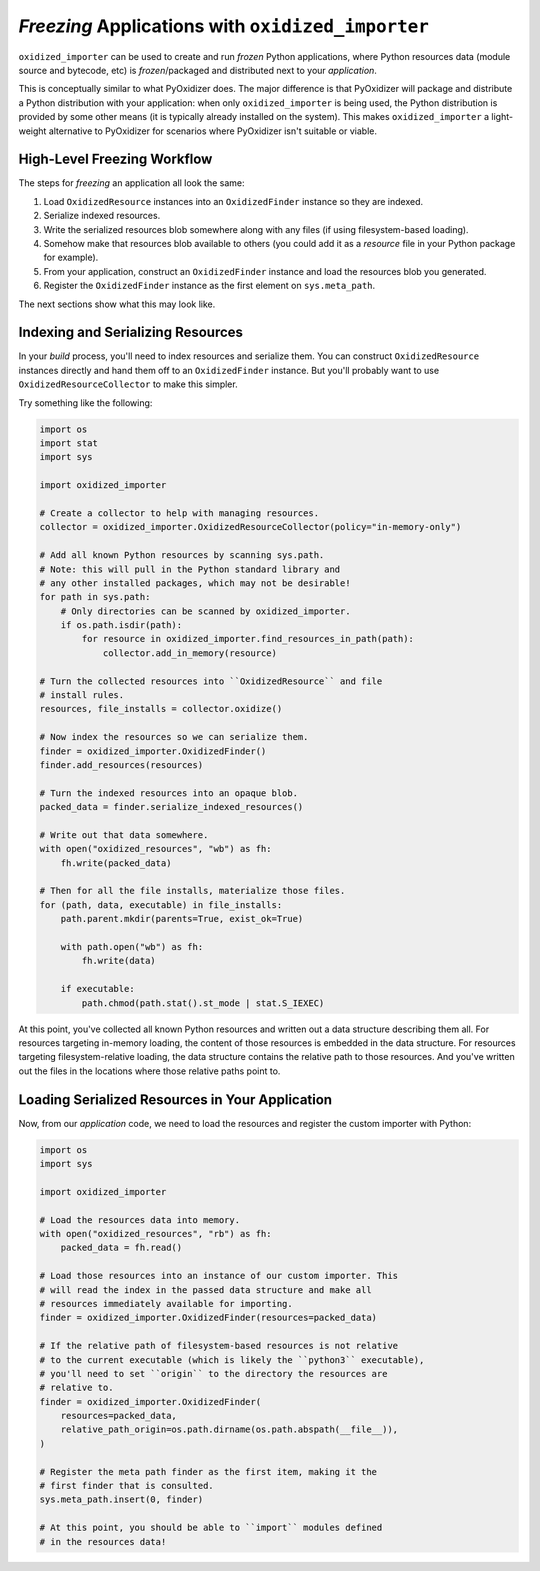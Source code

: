 .. _oxidized_importer_freezing:

==================================================
*Freezing* Applications with ``oxidized_importer``
==================================================

``oxidized_importer`` can be used to create and run *frozen* Python
applications, where Python resources data (module source and bytecode,
etc) is *frozen*/packaged and distributed next to your *application*.

This is conceptually similar to what PyOxidizer does. The major
difference is that PyOxidizer will package and distribute a Python
distribution with your application: when only ``oxidized_importer`` is being
used, the Python distribution is provided by some other means (it is
typically already installed on the system). This makes ``oxidized_importer``
a light-weight alternative to PyOxidizer for scenarios where PyOxidizer
isn't suitable or viable.

High-Level Freezing Workflow
============================

The steps for *freezing* an application all look the same:

1. Load ``OxidizedResource`` instances into an ``OxidizedFinder`` instance
   so they are indexed.
2. Serialize indexed resources.
3. Write the serialized resources blob somewhere along with any
   files (if using filesystem-based loading).
4. Somehow make that resources blob available to others (you could
   add it as a *resource* file in your Python package for example).
5. From your application, construct an ``OxidizedFinder`` instance and
   load the resources blob you generated.
6. Register the ``OxidizedFinder`` instance as the first element on
   ``sys.meta_path``.

The next sections show what this may look like.

.. _oxidized_importer_freezing_build:

Indexing and Serializing Resources
==================================

In your *build* process, you'll need to index resources and serialize
them. You can construct ``OxidizedResource`` instances directly and hand
them off to an ``OxidizedFinder`` instance. But you'll probably want to
use ``OxidizedResourceCollector`` to make this simpler.

Try something like the following:

.. code-block:: python

   import os
   import stat
   import sys

   import oxidized_importer

   # Create a collector to help with managing resources.
   collector = oxidized_importer.OxidizedResourceCollector(policy="in-memory-only")

   # Add all known Python resources by scanning sys.path.
   # Note: this will pull in the Python standard library and
   # any other installed packages, which may not be desirable!
   for path in sys.path:
       # Only directories can be scanned by oxidized_importer.
       if os.path.isdir(path):
           for resource in oxidized_importer.find_resources_in_path(path):
               collector.add_in_memory(resource)

   # Turn the collected resources into ``OxidizedResource`` and file
   # install rules.
   resources, file_installs = collector.oxidize()

   # Now index the resources so we can serialize them.
   finder = oxidized_importer.OxidizedFinder()
   finder.add_resources(resources)

   # Turn the indexed resources into an opaque blob.
   packed_data = finder.serialize_indexed_resources()

   # Write out that data somewhere.
   with open("oxidized_resources", "wb") as fh:
       fh.write(packed_data)

   # Then for all the file installs, materialize those files.
   for (path, data, executable) in file_installs:
       path.parent.mkdir(parents=True, exist_ok=True)

       with path.open("wb") as fh:
           fh.write(data)

       if executable:
           path.chmod(path.stat().st_mode | stat.S_IEXEC)

At this point, you've collected all known Python resources and written
out a data structure describing them all. For resources targeting in-memory
loading, the content of those resources is embedded in the data structure.
For resources targeting filesystem-relative loading, the data structure
contains the relative path to those resources. And you've written out the
files in the locations where those relative paths point to.

Loading Serialized Resources in Your Application
================================================

Now, from our *application* code, we need to load the resources
and register the custom importer with Python:

.. code-block:: python

   import os
   import sys

   import oxidized_importer

   # Load the resources data into memory.
   with open("oxidized_resources", "rb") as fh:
       packed_data = fh.read()

   # Load those resources into an instance of our custom importer. This
   # will read the index in the passed data structure and make all
   # resources immediately available for importing.
   finder = oxidized_importer.OxidizedFinder(resources=packed_data)

   # If the relative path of filesystem-based resources is not relative
   # to the current executable (which is likely the ``python3`` executable),
   # you'll need to set ``origin`` to the directory the resources are
   # relative to.
   finder = oxidized_importer.OxidizedFinder(
       resources=packed_data,
       relative_path_origin=os.path.dirname(os.path.abspath(__file__)),
   )

   # Register the meta path finder as the first item, making it the
   # first finder that is consulted.
   sys.meta_path.insert(0, finder)

   # At this point, you should be able to ``import`` modules defined
   # in the resources data!
